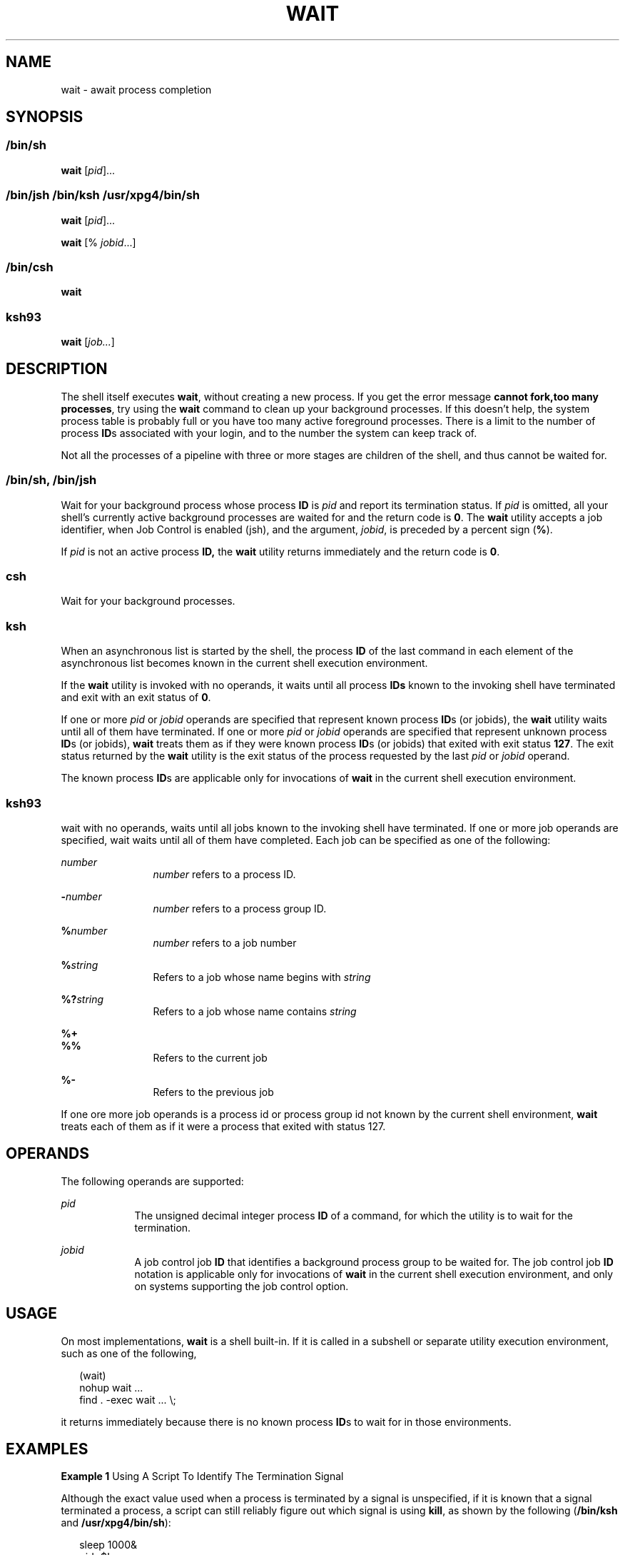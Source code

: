 .\"
.\" Sun Microsystems, Inc. gratefully acknowledges The Open Group for
.\" permission to reproduce portions of its copyrighted documentation.
.\" Original documentation from The Open Group can be obtained online at
.\" http://www.opengroup.org/bookstore/.
.\"
.\" The Institute of Electrical and Electronics Engineers and The Open
.\" Group, have given us permission to reprint portions of their
.\" documentation.
.\"
.\" In the following statement, the phrase ``this text'' refers to portions
.\" of the system documentation.
.\"
.\" Portions of this text are reprinted and reproduced in electronic form
.\" in the SunOS Reference Manual, from IEEE Std 1003.1, 2004 Edition,
.\" Standard for Information Technology -- Portable Operating System
.\" Interface (POSIX), The Open Group Base Specifications Issue 6,
.\" Copyright (C) 2001-2004 by the Institute of Electrical and Electronics
.\" Engineers, Inc and The Open Group.  In the event of any discrepancy
.\" between these versions and the original IEEE and The Open Group
.\" Standard, the original IEEE and The Open Group Standard is the referee
.\" document.  The original Standard can be obtained online at
.\" http://www.opengroup.org/unix/online.html.
.\"
.\" This notice shall appear on any product containing this material.
.\"
.\" The contents of this file are subject to the terms of the
.\" Common Development and Distribution License (the "License").
.\" You may not use this file except in compliance with the License.
.\"
.\" You can obtain a copy of the license at usr/src/OPENSOLARIS.LICENSE
.\" or http://www.opensolaris.org/os/licensing.
.\" See the License for the specific language governing permissions
.\" and limitations under the License.
.\"
.\" When distributing Covered Code, include this CDDL HEADER in each
.\" file and include the License file at usr/src/OPENSOLARIS.LICENSE.
.\" If applicable, add the following below this CDDL HEADER, with the
.\" fields enclosed by brackets "[]" replaced with your own identifying
.\" information: Portions Copyright [yyyy] [name of copyright owner]
.\"
.\"
.\" Copyright 1989 AT&T
.\" Copyright 1992 X/Open Company Limited
.\" Portions Copyright (c) 1982-2007 AT&T Knowledge Ventures
.\" Copyright (c) 2008, Sun Microsystems, Inc. All Rights Reserved
.\"
.TH WAIT 1 "Mar 13, 2008"
.SH NAME
wait \- await process completion
.SH SYNOPSIS
.LP
.nf

.fi

.SS "/bin/sh"
.LP
.nf
\fBwait\fR [\fIpid\fR]...
.fi

.SS "/bin/jsh /bin/ksh /usr/xpg4/bin/sh"
.LP
.nf
\fBwait\fR [\fIpid\fR]...
.fi

.LP
.nf
\fBwait\fR [% \fIjobid\fR...]
.fi

.SS "/bin/csh"
.LP
.nf
\fBwait\fR
.fi

.SS "ksh93"
.LP
.nf
\fBwait\fR [\fIjob...\fR]
.fi

.SH DESCRIPTION
.sp
.LP
The shell itself executes \fBwait\fR, without creating a new process. If you
get the error message \fBcannot fork,too many processes\fR, try using the
\fBwait\fR command to clean up your background processes. If this doesn't help,
the system process table is probably full or you have too many active
foreground processes. There is a limit to the number of process \fBID\fRs
associated with your login, and to the number the system can keep track of.
.sp
.LP
Not all the processes of a pipeline with three or more stages are children of
the shell, and thus cannot be waited for.
.SS "/bin/sh, /bin/jsh"
.sp
.LP
Wait for your background process whose process \fBID\fR is \fIpid\fR and report
its termination status. If \fIpid\fR is omitted, all your shell's currently
active background processes are waited for and the return code is \fB0\fR. The
\fBwait\fR utility accepts a job identifier, when Job Control is enabled (jsh),
and the argument, \fIjobid\fR, is preceded by a percent sign (\fB%\fR).
.sp
.LP
If \fIpid\fR is not an active process \fBID,\fR the \fBwait\fR utility returns
immediately and the return code is \fB0\fR.
.SS "csh"
.sp
.LP
Wait for your background processes.
.SS "ksh"
.sp
.LP
When an asynchronous list is started by the shell, the process \fBID\fR of the
last command in each element of the asynchronous list becomes known in the
current shell execution environment.
.sp
.LP
If the \fBwait\fR utility is invoked with no operands, it waits until all
process \fBIDs\fR known to the invoking shell have terminated and exit with an
exit status of \fB0\fR.
.sp
.LP
If one or more \fIpid\fR or \fIjobid\fR operands are specified that represent
known process \fBID\fRs (or jobids), the \fBwait\fR utility waits until all of
them have terminated. If one or more \fIpid\fR or \fIjobid\fR operands are
specified that represent unknown process \fBID\fRs (or jobids), \fBwait\fR
treats them as if they were known process \fBID\fRs (or jobids) that exited
with exit status \fB127\fR. The exit status returned by the \fBwait\fR utility
is the exit status of the process requested by the last \fIpid\fR or
\fIjobid\fR operand.
.sp
.LP
The known process \fBID\fRs are applicable only for invocations of \fBwait\fR
in the current shell execution environment.
.SS "ksh93"
.sp
.LP
wait with no operands, waits until all jobs known to the invoking shell have
terminated. If one or more job operands are specified, wait waits until all of
them have completed. Each job can be specified as one of the following:
.sp
.ne 2
.na
\fB\fInumber\fR\fR
.ad
.RS 12n
\fInumber\fR refers to a process ID.
.RE

.sp
.ne 2
.na
\fB\fB-\fR\fInumber\fR\fR
.ad
.RS 12n
\fInumber\fR refers to a process group ID.
.RE

.sp
.ne 2
.na
\fB\fB%\fR\fInumber\fR\fR
.ad
.RS 12n
\fInumber\fR refers to a job number
.RE

.sp
.ne 2
.na
\fB\fB%\fR\fIstring\fR\fR
.ad
.RS 12n
Refers to a job whose name begins with \fIstring\fR
.RE

.sp
.ne 2
.na
\fB\fB%?\fR\fIstring\fR\fR
.ad
.RS 12n
Refers to a job whose name contains \fIstring\fR
.RE

.sp
.ne 2
.na
\fB\fB%+\fR\fR
.ad
.br
.na
\fB\fB%%\fR\fR
.ad
.RS 12n
Refers to the current job
.RE

.sp
.ne 2
.na
\fB\fB%-\fR\fR
.ad
.RS 12n
Refers to the previous job
.RE

.sp
.LP
If one ore more job operands is a process id or process group id not known by
the current shell environment, \fBwait\fR treats each of them as if it were a
process that exited with status 127.
.SH OPERANDS
.sp
.LP
The following operands are supported:
.sp
.ne 2
.na
\fB\fIpid\fR\fR
.ad
.RS 9n
The unsigned decimal integer process \fBID\fR of a command, for which the
utility is to wait for the termination.
.RE

.sp
.ne 2
.na
\fB\fIjobid\fR\fR
.ad
.RS 9n
A job control job \fBID\fR that identifies a background process group to be
waited for. The job control job \fBID\fR notation is applicable only for
invocations of \fBwait\fR in the current shell execution environment, and only
on systems supporting the job control option.
.RE

.SH USAGE
.sp
.LP
On most implementations, \fBwait\fR is a shell built-in. If it is called in a
subshell or separate utility execution environment, such as one of the
following,
.sp
.in +2
.nf
(wait)
nohup wait ...
find . -exec wait ... \e;
.fi
.in -2
.sp

.sp
.LP
it returns immediately because there is no known process \fBID\fRs to wait for
in those environments.
.SH EXAMPLES
.LP
\fBExample 1 \fRUsing A Script To Identify The Termination Signal
.sp
.LP
Although the exact value used when a process is terminated by a signal is
unspecified, if it is known that a signal terminated a process, a script can
still reliably figure out which signal is using \fBkill\fR, as shown by the
following (\fB/bin/ksh\fR and \fB/usr/xpg4/bin/sh\fR):

.sp
.in +2
.nf
sleep 1000&
pid=$!
kill -kill $pid
wait $pid
echo $pid was terminated by a SIG$(kill -l $(($?\(mi128))) signal.
.fi
.in -2
.sp

.LP
\fBExample 2 \fRReturning The Exit Status Of A Process
.sp
.LP
If the following sequence of commands is run in less than 31 seconds
(\fB/bin/ksh\fR and \fB/usr/xpg4/bin/sh\fR):

.sp
.in +2
.nf
sleep 257 | sleep 31 &

jobs -l %%
.fi
.in -2
.sp

.sp
.LP
then either of the following commands returns the exit status of the second
\fBsleep\fR in the pipeline:

.sp
.in +2
.nf
wait <\fIpid of sleep 31\fR>
wait %%
.fi
.in -2
.sp

.SH ENVIRONMENT VARIABLES
.sp
.LP
See \fBenviron\fR(5) for descriptions of the following environment variables
that affect the execution of \fBwait\fR: \fBLANG\fR, \fBLC_ALL\fR,
\fBLC_CTYPE\fR, \fBLC_MESSAGES\fR, and \fBNLSPATH\fR.
.SH EXIT STATUS
.SS "ksh93"
.sp
.LP
The following exit values are returned by the \fBwait\fR built-in in
\fBksh93\fR:
.sp
.ne 2
.na
\fB\fB0\fR\fR
.ad
.RS 7n
\fBwait\fR was invoked with no operands. All processes known by the invoking
process have terminated.
.RE

.sp
.ne 2
.na
\fB\fB127\fR\fR
.ad
.RS 7n
\fIjob\fR is a process id or process group id that is unknown to the current
shell environment.
.RE

.SH ATTRIBUTES
.sp
.LP
See \fBattributes\fR(5) for descriptions of the following attributes:
.sp

.sp
.TS
box;
c | c
l | l .
ATTRIBUTE TYPE	ATTRIBUTE VALUE
_
Interface Stability	Committed
_
Standard	See \fBstandards\fR(5).
.TE

.SH SEE ALSO
.sp
.LP
\fBcsh\fR(1), \fBjobs\fR(1), \fBksh\fR(1), \fBksh93\fR(1), \fBsh\fR(1),
\fBattributes\fR(5), \fBenviron\fR(5), \fBstandards\fR(5)
